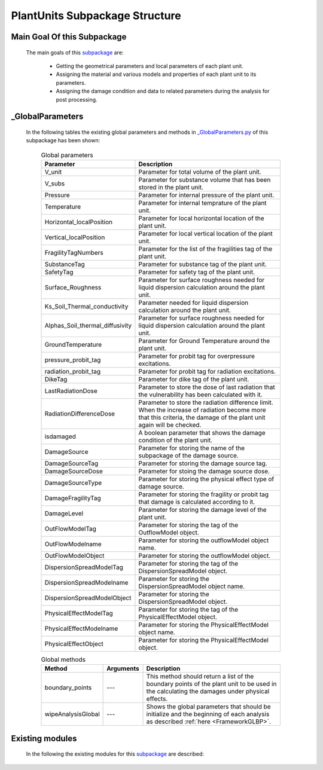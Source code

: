 .. _PlantUnitsEx:

*******************************************
PlantUnits Subpackage Structure
*******************************************
   
Main Goal Of this Subpackage
----------------------------

   The main goals of this `subpackage <https://github.com/OpenSRANE/OpenSRANE/tree/main/opensrane/PlantUnits>`_ are:

      * Getting the geometrical parameters and local parameters of each plant unit.
      * Assigning the material and various models and properties of each plant unit to its parameters.
      * Assigning the damage condition and data to related parameters during the analysis for post processing.
	  
	  
_GlobalParameters
-----------------

   In the following tables the existing global parameters and methods in `_GlobalParameters.py <https://github.com/OpenSRANE/OpenSRANE/tree/main/opensrane/PlantUnits/_GlobalParameters.py>`_ of this subpackage has been shown:
   
      .. csv-table:: Global parameters
         :header: "Parameter", "Description"
         :widths: 20, 40
  	     
         V_unit, Parameter for total volume of the plant unit.
         V_subs, Parameter for substance volume that has been stored in the plant unit.
         Pressure, Parameter for internal pressure of the plant unit.
         Temperature, Parameter for internal temprature of the plant unit.
         Horizontal_localPosition, Parameter for local horizontal location of the plant unit.
         Vertical_localPosition, Parameter for local vertical location of the plant unit.
         FragilityTagNumbers, Parameter for the list of the fragilities tag of the plant unit.
         SubstanceTag, Parameter for substance tag of the plant unit.
         SafetyTag, Parameter for safety tag of the plant unit.
         Surface_Roughness, Parameter for surface roughness needed for liquid dispersion calculation around the plant unit.
         Ks_Soil_Thermal_conductivity, Parameter needed for liquid dispersion calculation around the plant unit.
         Alphas_Soil_thermal_diffusivity, Parameter for surface roughness needed for liquid dispersion calculation around the plant unit.
         GroundTemperature, Parameter for Ground Temperature around the plant unit.
         pressure_probit_tag, Parameter for probit tag for overpressure excitations.
         radiation_probit_tag, Parameter for probit tag for radiation excitations.
         DikeTag, Parameter for dike tag of the plant unit.
         LastRadiationDose, Parameter to store the dose of last radiation that the vulnerability has been calculated with it.
         RadiationDifferenceDose, "Parameter to store the radiation difference limit. When the increase of radiation become more that this criteria, the damage of the plant unit again will be checked."
         isdamaged, A boolean parameter that shows the damage condition of the plant unit.
         DamageSource, Parameter for storing the name of the subpackage of the damage source.
         DamageSourceTag, Parameter for storing the damage source tag.
         DamageSourceDose, Parameter for stoing the damage source dose.
         DamageSourceType, Parameter for storing the physical effect type of damage source.
         DamageFragilityTag, Parameter for storing the fragility or probit tag that damage is calculated according to it.
         DamageLevel, Parameter for storing the damage level of the plant unit.
         OutFlowModelTag, Parameter for storing the tag of the OutflowModel object.
         OutFlowModelname, Parameter for storing the outflowModel object name.
         OutFlowModelObject, Parameter for storing the outflowModel object.
         DispersionSpreadModelTag, Parameter for storing the tag of the DispersionSpreadModel object.
         DispersionSpreadModelname, Parameter for storing the DispersionSpreadModel object name.
         DispersionSpreadModelObject, Parameter for storing the DispersionSpreadModel object.
         PhysicalEffectModelTag, Parameter for storing the tag of the PhysicalEffectModel object.
         PhysicalEffectModelname, Parameter for storing the PhysicalEffectModel object name.
         PhysicalEffectObject, Parameter for storing the PhysicalEffectModel object.
		 
      .. csv-table:: Global methods
         :header: "Method", "Arguments", "Description"
         :widths: 10, 10, 40
	     
         boundary_points, "---", This method should return a list of the boundary points of the plant unit to be used in the calculating the damages under physical effects.
         wipeAnalysisGlobal, "---", Shows the global parameters that should be initialize and the beginning of each analysis as described :ref:`here <FrameworkGLBP>`.
		 
		 
		 
Existing modules
----------------
   
   In the following the existing modules for this `subpackage <https://github.com/OpenSRANE/OpenSRANE/tree/main/opensrane/PlantUnits>`_ are described:
   
   .. toctree::
      :maxdepth: 1
   
      PlantUnits-spk/ONGStorage